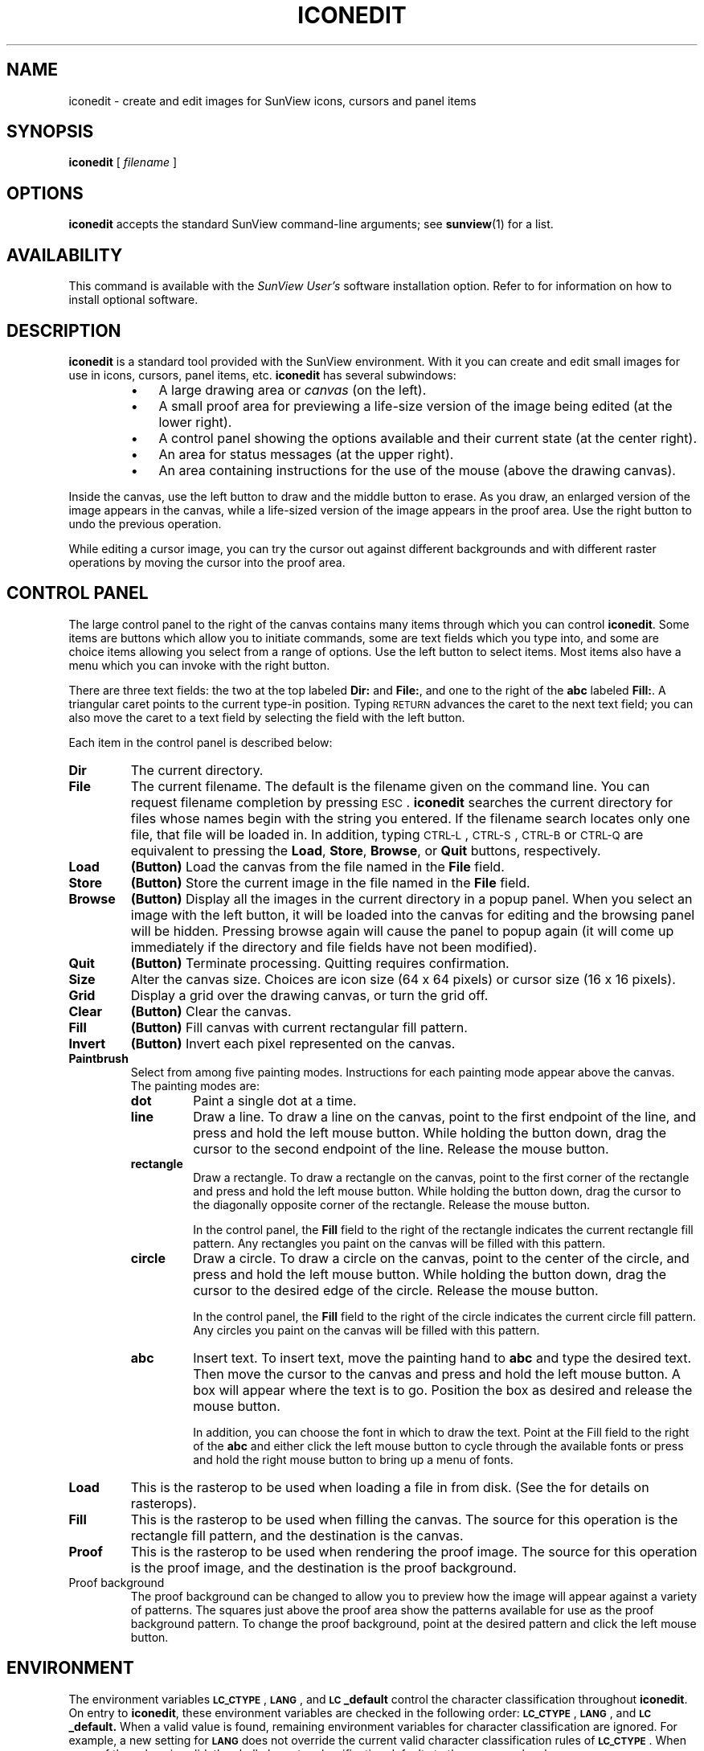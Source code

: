 .\" @(#)iconedit.1 1.1 92/07/30 SMI;
.TH ICONEDIT 1 "2 October 1989"
.SH NAME
iconedit \- create and edit images for SunView icons, cursors and panel items
.SH SYNOPSIS
.br
.B iconedit
[
.I filename
]
.SH OPTIONS
.LP
.B iconedit
accepts the standard SunView command-line arguments; see
.BR sunview (1)
for a list.
.SH AVAILABILITY
This command is available with the
.I SunView User's
software installation option.  Refer to
.TX INSTALL
for information on how to install optional software.
.SH DESCRIPTION
.IX "SunView" "iconedit" "" "\fLiconedit\fR"
.IX "iconedit" "" "\fLiconedit\fR \(em edit icons"
.IX edit "icons \(em \fLiconedit\fR"
.LP
.B iconedit
is a standard tool provided with the SunView
environment.
With it you can create and edit small
images for use in icons, cursors,
panel items, etc.
.B iconedit
has several
subwindows:
.RS
.TP 3
\(bu
A large drawing area or
.I canvas
(on the left).
.TP 3
\(bu
A small proof area
for previewing a life-size version of the image being edited
(at the lower right).
.TP 3
\(bu
A control panel showing the options available and their
current state (at the center right).
.TP 3
\(bu
An area for status messages (at the upper right).
.TP 3
\(bu
An area containing instructions for
the use of the mouse (above the drawing
canvas).
.RE
.LP
Inside the canvas, use the left
button to draw and the middle button
to erase.  As you draw, an enlarged
version of the image appears in the
canvas, while a life-sized version of the
image appears in the proof area.
Use the right button to undo the previous operation.
.LP
While editing a cursor image, you can
try the cursor out against different
backgrounds and with different raster
operations by moving the cursor
into the proof area.
.SH CONTROL PANEL
.LP
The large control panel to the right
of the canvas contains many items
through which you can control
.BR iconedit .
Some items are buttons
which allow you to initiate commands,
some are text fields which you
type into, and some are choice items allowing
you select from a range
of options.  Use the left button to select
items.  Most items also have
a menu which you can invoke with the right button.
.LP
There are three text fields: the two at the top labeled
.B Dir:
and
.BR File: ,
and one to the right of the
.B abc
labeled
.BR Fill: .
A triangular caret points to the current
type-in position.  Typing
.SM RETURN
advances the caret to the next text field;
you can also move the caret
to a text field by selecting the field with the left button.
.LP
Each item in the control panel is described below:
.TP
.B Dir
The current directory.
.TP
.B File
The current filename.  The default is the filename given
on the command line.  You can request
filename completion by pressing
.SM ESC\s0.
.B iconedit
searches the current directory for files whose
names
begin with the string you entered.
If the filename search locates only one file,
that file will be loaded in.
In addition,
typing
.SM CTRL-L\s0,
.SM CTRL-S\s0,
.SM CTRL-B
or
.SM CTRL-Q
are equivalent to pressing the
.BR Load ,
.BR Store ,
.BR Browse ,
or
.B Quit
buttons, respectively.
.TP
.B Load
.BR  (Button)
Load the canvas from the file named in the
.BR File " field."
.TP
.B Store
.BR  (Button)
Store the current image in the file named in the
.BR File " field."
.TP
.B Browse
.BR  (Button)
Display all the images in the current directory in a popup panel.
When you select an image with the left button, it will be loaded
into the canvas for editing and the browsing panel will be hidden.
Pressing browse again will cause the panel to popup again
(it will come up immediately if the directory and file fields have
not been modified).
.TP
.B Quit
.BR  (Button)
Terminate processing.
Quitting requires confirmation.
.TP
.B Size
Alter the canvas size.  Choices are icon size (64 x 64 pixels)
or cursor size (16 x 16 pixels).
.TP
.B Grid
Display a grid over the drawing canvas,
or turn the grid off.
.TP
.B Clear
.BR  (Button)
Clear the canvas.
.TP
.B Fill
.BR  (Button)
Fill canvas with current rectangular fill pattern.
.TP
.B Invert
.BR  (Button)
Invert each pixel represented on the canvas.
.TP
.B Paintbrush
Select from among five painting modes.
Instructions for each painting
mode appear above the canvas.  The painting modes are:
.RS
.TP
.B dot
Paint a single dot at a time.
.TP
.B line
Draw a line.
To draw a line on the canvas, point to the
first endpoint of the line,
and press and hold the left mouse button.
While holding the button down, drag the
cursor to the second endpoint
of the line. 
Release the mouse button.
.TP
.B rectangle
Draw a rectangle.
To draw a rectangle on the canvas, point
to the first corner of the rectangle
and press and hold the left mouse button.
While holding the button down, drag the cursor to the diagonally
opposite corner of the rectangle.
Release the mouse button.
.IP
In the control panel,
the
.B Fill
field to the right of the rectangle
indicates the current rectangle fill pattern.
Any rectangles you paint on the canvas will
be filled with this pattern.
.TP
.B circle
Draw a circle.
To draw a circle on the canvas,
point to the center of the circle,
and press and hold the left mouse button.
While holding the button down, drag the cursor to the
desired edge of the circle.
Release the mouse button.
.IP
In the control panel,
the
.B Fill
field to the right of the circle
indicates the current circle fill pattern.
Any circles you paint on the canvas will be filled with this pattern.
.TP
.B abc
Insert text.
To insert text, move the painting hand to
.B abc
and type the desired text.
Then move the cursor to the canvas and press
and hold the left mouse button.
A box will appear where the text is to go.
Position the box as desired and release the mouse button.
.IP
In addition, you can choose the font in which to draw the text.
Point at the Fill field to the right of the
.B abc
and either click the
left mouse button to cycle through the available fonts
or press and hold the right mouse button to bring up a menu of fonts.
.RE
.LP
.TP
.B Load
This is the rasterop to be used when loading a file in from disk.
(See the
.TX PIXRCT
for details on rasterops).
.TP
.B Fill
This is the rasterop to be used when filling the canvas.
The source for this operation is the rectangle fill pattern,
and the destination is the canvas.
.TP
.B Proof
This is the rasterop to be used when rendering the proof image.
The source for this operation is the proof image,
and the destination is the proof background.
.TP
Proof background
The proof background can be changed to
allow you to preview how the image
will appear against a variety of patterns.
The squares just above the proof area
show the patterns available for use as the proof background pattern.
To change the proof background, point at the desired
pattern and click the left mouse button.
.br
.ne 8
.SH ENVIRONMENT
.LP
The environment variables
.BR \s-1LC_CTYPE\s0 ,
.BR \s-1LANG\s0 ,
and
.B \s-1LC\s0_default
control the character classification
throughout
.BR iconedit .
On entry to
.BR iconedit ,
these environment variables are checked in the
following order:
.BR \s-1LC_CTYPE\s0 ,
.BR \s-1LANG\s0 ,
and
.BR \s-1LC\s0_default.
When a valid value is found,
remaining environment variables for character classification
are ignored.
For example, a new setting for
.B \s-1LANG\s0
does not override the current valid character
classification rules of
.BR \s-1LC_CTYPE\s0 .
When none of the values is valid,
the shell character
classification defaults to the 
.SM POSIX.1 \*(lqC\*(rq
locale.
.SH SEE ALSO
.BR sunview (1)
.LP
.TX PIXRCT
